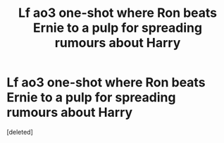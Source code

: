 #+TITLE: Lf ao3 one-shot where Ron beats Ernie to a pulp for spreading rumours about Harry

* Lf ao3 one-shot where Ron beats Ernie to a pulp for spreading rumours about Harry
:PROPERTIES:
:Score: 1
:DateUnix: 1609533734.0
:DateShort: 2021-Jan-02
:FlairText: What's That Fic?
:END:
[deleted]

